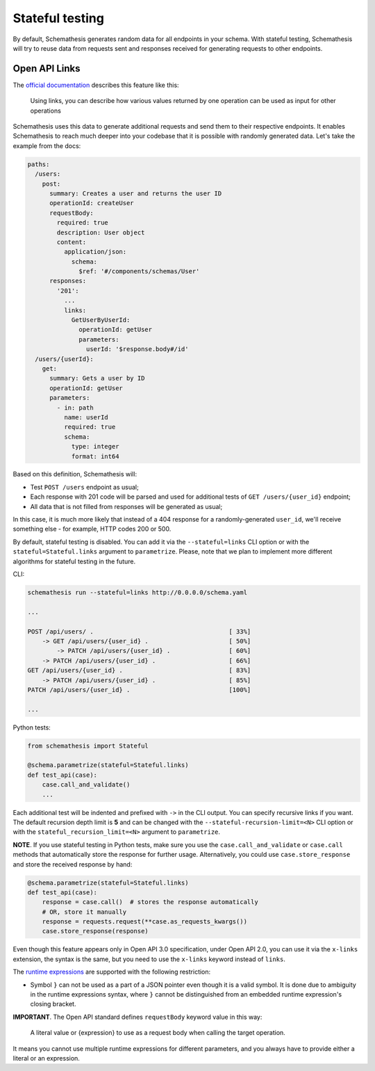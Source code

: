 Stateful testing
================

By default, Schemathesis generates random data for all endpoints in your schema. With stateful testing,
Schemathesis will try to reuse data from requests sent and responses received for generating requests to
other endpoints.

Open API Links
--------------

The `official documentation <https://swagger.io/docs/specification/links/>`_ describes this feature like this:

    Using links, you can describe how various values returned by one operation can be used as input for other operations

Schemathesis uses this data to generate additional requests and send them to their respective endpoints.
It enables Schemathesis to reach much deeper into your codebase that it is possible with randomly generated data.
Let's take the example from the docs:

.. code:: yaml

    paths:
      /users:
        post:
          summary: Creates a user and returns the user ID
          operationId: createUser
          requestBody:
            required: true
            description: User object
            content:
              application/json:
                schema:
                  $ref: '#/components/schemas/User'
          responses:
            '201':
              ...
              links:
                GetUserByUserId:
                  operationId: getUser
                  parameters:
                    userId: '$response.body#/id'
      /users/{userId}:
        get:
          summary: Gets a user by ID
          operationId: getUser
          parameters:
            - in: path
              name: userId
              required: true
              schema:
                type: integer
                format: int64

Based on this definition, Schemathesis will:

- Test ``POST /users`` endpoint as usual;
- Each response with 201 code will be parsed and used for additional tests of ``GET /users/{user_id}`` endpoint;
- All data that is not filled from responses will be generated as usual;

In this case, it is much more likely that instead of a 404 response for a randomly-generated ``user_id``, we'll receive
something else - for example, HTTP codes 200 or 500.

By default, stateful testing is disabled. You can add it via the ``--stateful=links`` CLI option or with the ``stateful=Stateful.links`` argument to ``parametrize``.
Please, note that we plan to implement more different algorithms for stateful testing in the future.

CLI:

.. code:: bash

    schemathesis run --stateful=links http://0.0.0.0/schema.yaml

    ...

    POST /api/users/ .                                     [ 33%]
        -> GET /api/users/{user_id} .                      [ 50%]
            -> PATCH /api/users/{user_id} .                [ 60%]
        -> PATCH /api/users/{user_id} .                    [ 66%]
    GET /api/users/{user_id} .                             [ 83%]
        -> PATCH /api/users/{user_id} .                    [ 85%]
    PATCH /api/users/{user_id} .                           [100%]

    ...

Python tests:

.. code:: python

    from schemathesis import Stateful

    @schema.parametrize(stateful=Stateful.links)
    def test_api(case):
        case.call_and_validate()
        ...

Each additional test will be indented and prefixed with ``->`` in the CLI output.
You can specify recursive links if you want. The default recursion depth limit is **5** and can be changed with the
``--stateful-recursion-limit=<N>`` CLI option or with the ``stateful_recursion_limit=<N>`` argument to ``parametrize``.

**NOTE**. If you use stateful testing in Python tests, make sure you use the ``case.call_and_validate`` or ``case.call`` methods that automatically store the response for further usage.
Alternatively, you could use ``case.store_response`` and store the received response by hand:

.. code:: python

    @schema.parametrize(stateful=Stateful.links)
    def test_api(case):
        response = case.call()  # stores the response automatically
        # OR, store it manually
        response = requests.request(**case.as_requests_kwargs())
        case.store_response(response)

Even though this feature appears only in Open API 3.0 specification, under Open API 2.0, you can use it
via the ``x-links`` extension, the syntax is the same, but you need to use the ``x-links`` keyword instead of ``links``.

The `runtime expressions <https://swagger.io/docs/specification/links/#runtime-expressions>`_ are supported with the
following restriction:

- Symbol ``}`` can not be used as a part of a JSON pointer even though it is a valid symbol.
  It is done due to ambiguity in the runtime expressions syntax, where ``}`` cannot be distinguished from an
  embedded runtime expression's closing bracket.

**IMPORTANT**. The Open API standard defines ``requestBody`` keyword value in this way:

    A literal value or {expression} to use as a request body when calling the target operation.

It means you cannot use multiple runtime expressions for different parameters, and you always have to provide either a literal
or an expression.

